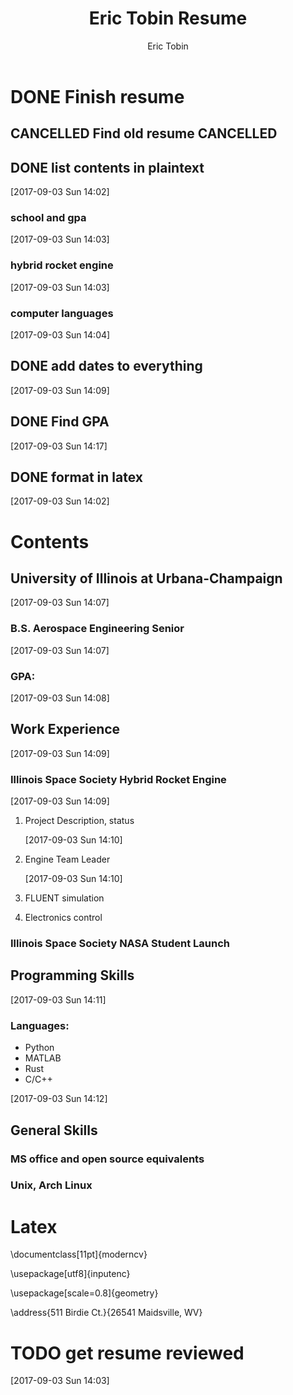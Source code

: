 #+TITLE: Eric Tobin Resume
#+AUTHOR: Eric Tobin
#+EMAIL: ewtobin2@illinois.edu
#+FILETAGS: RESUME
* DONE Finish resume
  CLOSED: [2017-09-07 Thu 17:51] DEADLINE: <2017-09-05 Tue>
  :PROPERTIES:
  :ID:       c267f5c3-9e34-408b-8002-287839c7d7aa
  :END:
** CANCELLED Find old resume                                      :CANCELLED:
   CLOSED: [2017-09-03 Sun 14:02]
   :LOGBOOK:
   - State "CANCELLED"  from "NEXT"       [2017-09-03 Sun 14:02] \\
     failed to find resume
   :END:
** DONE list contents in plaintext
   CLOSED: [2017-09-03 Sun 14:17]
   [2017-09-03 Sun 14:02]
*** school and gpa
   [2017-09-03 Sun 14:03]
*** hybrid rocket engine
    [2017-09-03 Sun 14:03]
*** computer languages
    [2017-09-03 Sun 14:04]
** DONE add dates to everything
   CLOSED: [2017-09-07 Thu 17:51]
   [2017-09-03 Sun 14:09]
** DONE Find GPA
   CLOSED: [2017-09-07 Thu 17:51]
   [2017-09-03 Sun 14:17]
** DONE format in latex
   CLOSED: [2017-09-07 Thu 17:51]
   [2017-09-03 Sun 14:02]
* Contents
** University of Illinois at Urbana-Champaign
  [2017-09-03 Sun 14:07]
*** B.S. Aerospace Engineering Senior
   [2017-09-03 Sun 14:07]
*** GPA:
    [2017-09-03 Sun 14:08]
** Work Experience
    [2017-09-03 Sun 14:09]
*** Illinois Space Society Hybrid Rocket Engine
   [2017-09-03 Sun 14:09]
**** Project Description, status
    [2017-09-03 Sun 14:10]
**** Engine Team Leader
    [2017-09-03 Sun 14:10]
**** FLUENT simulation
**** Electronics control
*** Illinois Space Society NASA Student Launch

** Programming Skills
     [2017-09-03 Sun 14:11]
*** Languages:
    - Python
    - MATLAB
    - Rust
    - C/C++
   [2017-09-03 Sun 14:12]
** General Skills
*** MS office and open source equivalents
*** Unix, Arch Linux
* Latex
\documentclass[11pt]{moderncv}
\pdfmapfile{+fontawesome.map}
\pdfmapfile{+qpl-ec.map}
\moderncvstyle{banking}
\moderncvcolor{blue}

\nopagenumbers{}

\usepackage[utf8]{inputenc}

\usepackage[scale=0.8]{geometry}

\name{Eric}{Tobin}
\address{511 Birdie Ct.}{26541 Maidsville, WV}
\phone{(850)~624-4299}
\email{erictobin18@gmail.com}

\begin{document}
\makecvtitle

\section{Objective}
Aerospace Engineer looking to continue designing and testing propulsion systems.
\section{Education}
\cventry{2012--2018}{B.S. Aerospace Engineering}{University of Illinois at Urbana-Champaign}{Champaign-Urbana, IL}{ \textit{2.30} }{}
\begin{itemize}
\item Numerical Methods Elective
\item Capstone Project: Aircraft System Design (Propulsion)
\end{itemize}
\section{Experience}
\cventry{2014--2018}{Hybrid Rocket Engine Subteam Leader}{Illinois Space Society (Student Organization)}{Champaign, IL}{}{Lead a team of 4-12 student engineers in creating a rocket engine propulsion system.}
\begin{itemize}
\item Helped get project approved by organization
\item Performed system sizing based on performance requirements and organizational needs
\item Designed and prototyped engine components:
      \begin{itemize}
      \item Cavitating Venturi Injectors
      \item Parabolic de Leval Nozzle
      \item Vehicle Integration Interface
      \end{itemize}
\item Completed Method of Characteristics and Computational Fluid Dynamics models of nozzle flow
\item Designed and operated cold flow and static hot firing tests for design validation
      \begin{itemize}
      \item Designed and constructed remote test control system
      \item Wrote test and safety procedures
      \end{itemize}
\item Designed paraffin fuel grain high-pressure manufacturing process
\end{itemize}
\cventry{2013--2014}{NASA Student Launch Payload Subteam Leader}{Illinois Space Society (Student Organization)}{Champaign, IL}{}{Created a detail design for a remote sensing electronics payload.}

\section{Programming Languages}
\cvitem{Proficient}{Python, MATLAB}
\cvitem{Intermediate}{Rust}
\cvitem{Novice}{C/C++, \LaTeX}


\section{Hobbies}
\begin{itemize}
\item Tesla Coiling, Amateur Rocketry
\end{itemize}
\cvitem{Tesla Coiling, Amateur Rocketry}

\end{document}
* TODO get resume reviewed
  [2017-09-03 Sun 14:03]

